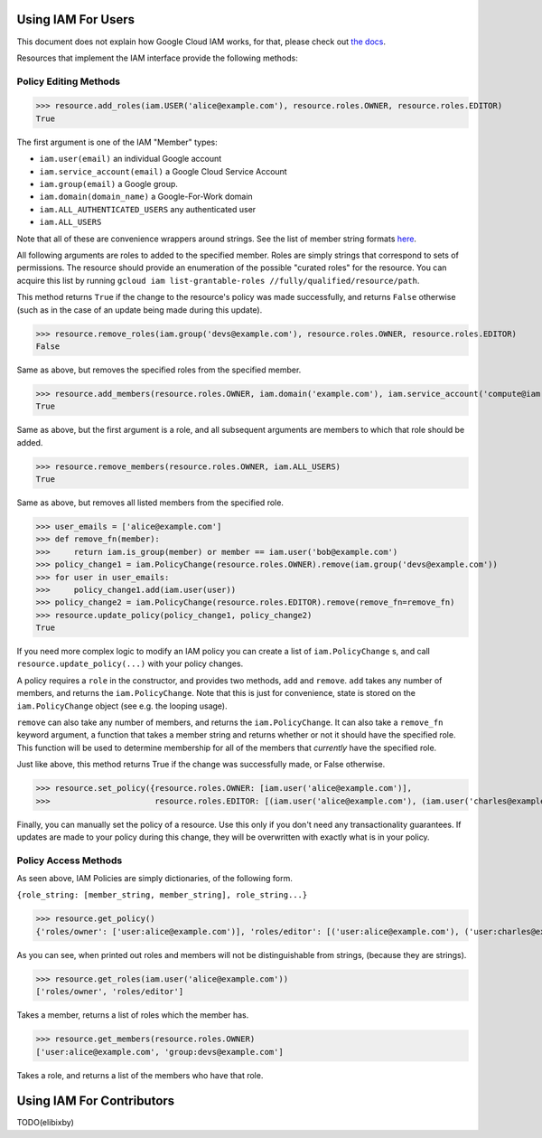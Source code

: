 Using IAM For Users
===================

This document does not explain how Google Cloud IAM works, for that, please check out `the docs <https://cloud.google.com/iam/docs/>`_.

Resources that implement the IAM interface provide the following methods:

Policy Editing Methods
----------------------

>>> resource.add_roles(iam.USER('alice@example.com'), resource.roles.OWNER, resource.roles.EDITOR)
True

The first argument is one of the IAM "Member" types:

- ``iam.user(email)`` an individual Google account
- ``iam.service_account(email)`` a Google Cloud Service Account
- ``iam.group(email)`` a Google group.
- ``iam.domain(domain_name)`` a Google-For-Work domain
- ``iam.ALL_AUTHENTICATED_USERS`` any authenticated user
- ``iam.ALL_USERS``

Note that all of these are convenience wrappers around strings. See the list of member string formats `here <https://cloud.google.com/iam/docs/managing-policies>`_.

All following arguments are roles to added to the specified member. Roles are simply strings that correspond to sets of permissions.
The resource should provide an enumeration of the possible "curated roles" for the resource.
You can acquire this list by running ``gcloud iam list-grantable-roles //fully/qualified/resource/path``.

This method returns ``True`` if the change to the resource's policy was made successfully, and returns ``False`` otherwise
(such as in the case of an update being made during this update).

>>> resource.remove_roles(iam.group('devs@example.com'), resource.roles.OWNER, resource.roles.EDITOR)
False

Same as above, but removes the specified roles from the specified member.

>>> resource.add_members(resource.roles.OWNER, iam.domain('example.com'), iam.service_account('compute@iam.my-project.example.com'))
True

Same as above, but the first argument is a role, and all subsequent arguments are members to which that role should be added.

>>> resource.remove_members(resource.roles.OWNER, iam.ALL_USERS)
True

Same as above, but removes all listed members from the specified role.


>>> user_emails = ['alice@example.com']
>>> def remove_fn(member):
>>>     return iam.is_group(member) or member == iam.user('bob@example.com')
>>> policy_change1 = iam.PolicyChange(resource.roles.OWNER).remove(iam.group('devs@example.com'))
>>> for user in user_emails:
>>>     policy_change1.add(iam.user(user))
>>> policy_change2 = iam.PolicyChange(resource.roles.EDITOR).remove(remove_fn=remove_fn)
>>> resource.update_policy(policy_change1, policy_change2)
True

If you need more complex logic to modify an IAM policy you can create a list of ``iam.PolicyChange`` s, and call ``resource.update_policy(...)``
with your policy changes.

A policy requires a ``role`` in the constructor, and provides two methods, ``add`` and ``remove``.
``add`` takes any number of members, and returns the ``iam.PolicyChange``. Note that this is just for convenience, state
is stored on the ``iam.PolicyChange`` object (see e.g. the looping usage).

``remove`` can also take any number of members, and returns the ``iam.PolicyChange``.
It can also take a ``remove_fn`` keyword argument, a function that takes a member string and returns whether or not it should
have the specified role. This function will be used to determine membership for all of the members that *currently* have
the specified role.

Just like above, this method returns True if the change was successfully made, or False otherwise. 

>>> resource.set_policy({resource.roles.OWNER: [iam.user('alice@example.com')],
>>>                      resource.roles.EDITOR: [(iam.user('alice@example.com'), (iam.user('charles@example.com')]})

Finally, you can manually set the policy of a resource. Use this only if you don't need any transactionality guarantees.
If updates are made to your policy during this change, they will be overwritten with exactly what is in your policy.


Policy Access Methods
---------------------

As seen above, IAM Policies are simply dictionaries, of the following form. 

``{role_string: [member_string, member_string], role_string...}``

>>> resource.get_policy()
{'roles/owner': ['user:alice@example.com')], 'roles/editor': [('user:alice@example.com'), ('user:charles@example.com')]}

As you can see, when printed out roles and members will not be distinguishable from strings, (because they are strings).

>>> resource.get_roles(iam.user('alice@example.com'))
['roles/owner', 'roles/editor']

Takes a member, returns a list of roles which the member has.

>>> resource.get_members(resource.roles.OWNER)
['user:alice@example.com', 'group:devs@example.com']

Takes a role, and returns a list of the members who have that role.

Using IAM For Contributors
==========================

TODO(elibixby)
